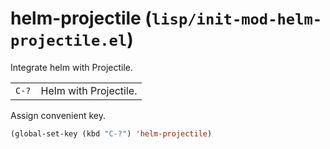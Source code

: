 * helm-projectile (~lisp/init-mod-helm-projectile.el~)
:PROPERTIES:
:header-args: :tangle   lisp/init-mod-helm-projectile.el
:END:

Integrate helm with Projectile.

| ~C-?~ | Helm with Projectile. |

Assign convenient key.
#+BEGIN_SRC emacs-lisp
(global-set-key (kbd "C-?") 'helm-projectile)
#+END_SRC
